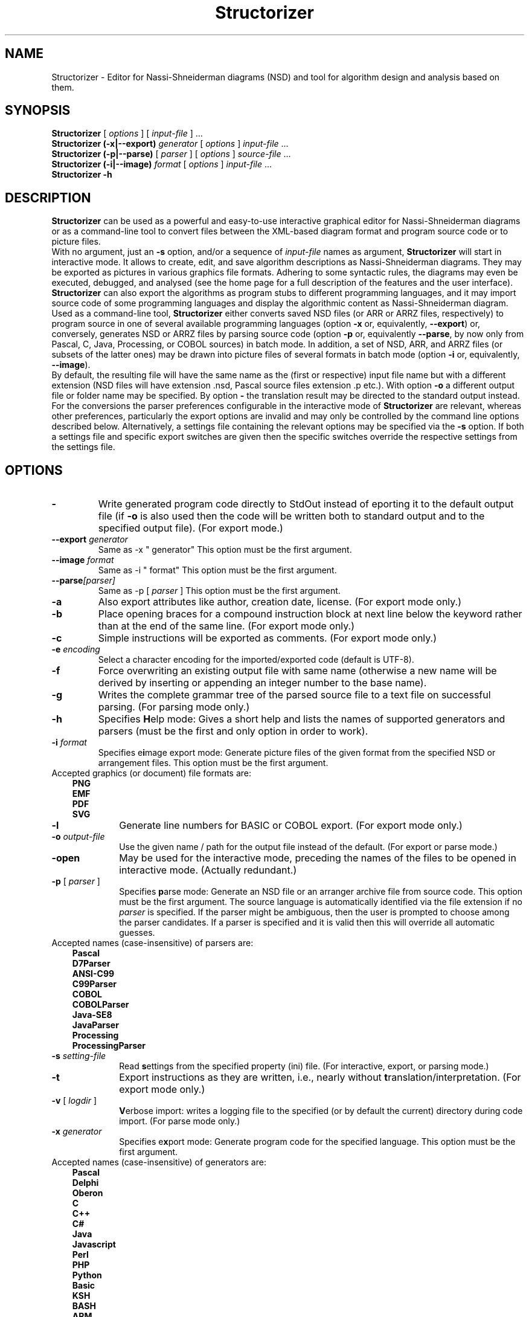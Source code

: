 .TH Structorizer 1 "10 October 2024" "version 3.32-23" "User's Manual"
.SH NAME
Structorizer \- Editor for Nassi-Shneiderman diagrams (NSD)
and tool for algorithm design and analysis based on them.
.SH SYNOPSIS
.B Structorizer
[ \fIoptions\fP ]
.RI "[ " input\-file " ] ..."
.br
.B Structorizer (\-x|\-\-export) \fIgenerator\fP
[ \fIoptions\fP ]
\fIinput\-file\fP ...
.br
.B Structorizer (\-p|\-\-parse)
[
.I parser
]
[
\fIoptions\fP
]
\fIsource\-file\fP ...
.br
.B Structorizer (\-i|\-\-image) \fIformat\fP
[ \fIoptions\fP ]
\fIinput\-file\fP ...
.br
.B Structorizer \-h
.br
.SH DESCRIPTION
\fBStructorizer\fP can be used as a powerful and easy-to-use interactive
graphical editor for Nassi-Shneiderman diagrams or as a command-line tool
to convert files between the XML-based diagram format and program source code
or to picture files.
.br
With no argument, just an \fB\-s\fP option, and/or a sequence of \fIinput\-file\fP
names as argument, \fBStructorizer\fP will start in interactive mode. It allows
to create, edit, and save algorithm descriptions as Nassi-Shneiderman diagrams.
They may be exported as pictures in various graphics file formats. Adhering to
some syntactic rules, the diagrams may even be executed, debugged, and analysed
(see the home page for a full description of the features and the user interface).
\fBStructorizer\fP can also export the algorithms as program stubs to different
programming languages, and it may import source code of some programming languages
and display the algorithmic content as Nassi-Shneiderman diagram.
.br
Used as a command-line tool, \fBStructorizer\fP either converts saved NSD files
(or ARR or ARRZ files, respectively) to program source in one of several available
programming languages (option \fB\-x\fP or, equivalently, \fB\-\-export\fP) or,
conversely, generates NSD or ARRZ files by parsing source code (option \fB\-p\fP
or, equivalently \fB\-\-parse\fP, by now only from Pascal, C, Java, Processing, or
COBOL sources) in batch mode. In addition, a set of NSD, ARR, and ARRZ files (or
subsets of the latter ones) may be drawn into picture files of several formats in
batch mode (option \fB\-i\fP or, equivalently, \fB\-\-image\fP).
.br
By default, the resulting file will have the same name as the (first or respective)
input file name but with a different extension (NSD files will have extension .nsd,
Pascal source files extension .p etc.). With option \fB\-o\fP a different output file
or folder name may be specified. By option \fB\-\fP the translation result may be
directed to the standard output instead.
.br
For the conversions the parser preferences configurable in the interactive mode of
\fBStructorizer\fP are relevant, whereas other preferences, particularly the export
options are invalid and may only be controlled by the command line options described
below. Alternatively, a settings file containing the relevant options may be specified
via the \fB\-s\fP option. If both a settings file and specific export switches are
given then the specific switches override the respective settings from the settings
file.
.SH OPTIONS
.TP
\fB\-\fP
Write generated program code directly to StdOut instead of eporting it to the default
output file (if \fB-o\fP is also used then the code will be written both to standard
output and to the specified output file). (For export mode.)
.TP
.BI \-\-export " generator"
Same as \-x " generator"
This option must be the first argument.
.TP
.BI \-\-image " format"
Same as \-i " format"
This option must be the first argument.
.TP
.BI \-\-parse [ \fIparser\fP ]
Same as \-p [ \fIparser\fP ]
This option must be the first argument.
.TP
.B \-a
Also export attributes like author, creation date, license. (For export mode only.)
.TP
.B \-b
Place opening braces for a compound instruction block at next line below the keyword
rather than at the end of the same line. (For export mode only.)
.TP
.B \-c
Simple instructions will be exported as comments. (For export mode only.)
.TP
.BI \-e " encoding"
Select a character encoding for the imported/exported code (default is UTF-8).
.TP
.B \-f
Force overwriting an existing output file with same name (otherwise a new name
will be derived by inserting or appending an integer number to the base name).
.TP
.B \-g
Writes the complete grammar tree of the parsed source file to a text file on
successful parsing. (For parsing mode only.)
.TP
.B \-h
Specifies \fBH\fPelp mode: Gives a short help and lists the names of supported
generators and parsers (must be the first and only option in order to work).
.TP
.BI \-i " format"
Specifies e\fBi\fPmage export mode: Generate picture files of the given format
from the specified NSD or arrangement files.
This option must be the first argument.
.TP 10
Accepted graphics (or document) file formats are:
.RS 3
.B PNG
.br
.B EMF
.br
.B PDF
.br
.B SVG
.RE
.TP
.B \-l
Generate line numbers for BASIC or COBOL export. (For export mode only.)
.TP
.BI \-o " output\-file
Use the given name / path for the output file instead of the default.
(For export or parse mode.)
.TP
\fB\-open\fP
May be used for the interactive mode, preceding the names of the files to be
opened in interactive mode.
(Actually redundant.)
.TP
\fB\-p\fP [ \fIparser\fP ]
Specifies \fBp\fParse mode: Generate an NSD file or an arranger archive file from
source code. This option must be the first argument.
The source language is automatically identified via the file extension if no
\fIparser\fP is specified. If the parser might be ambiguous, then the user is
prompted to choose among the parser candidates. If a parser is specified and
it is valid then this will override all automatic guesses.
.TP 10
Accepted names (case-insensitive) of parsers are:
.RS 3
.B Pascal
.br
.B D7Parser
.br
.B "ANSI-C99"
.br
.B C99Parser
.br
.B COBOL
.br
.B COBOLParser
.br
.B "Java-SE8"
.br
.B JavaParser
.br
.B Processing
.br
.B ProcessingParser
.RE
.TP
.BI \-s " setting\-file"
Read \fBs\fPettings from the specified property (ini) file. (For interactive,
export, or parsing mode.)
.TP
.B \-t
Export instructions as they are written, i.e., nearly without \fBt\fPranslation/interpretation.
(For export mode only.)
.TP
\fB\-v\fP [ \fIlogdir\fP ]
\fBV\fPerbose import: writes a logging file to the specified (or by default the
current) directory during code import.
(For parse mode only.)
.TP
.BI \-x " generator"
Specifies e\fBx\fPport mode: Generate program code for the specified language.
This option must be the first argument.
.TP 10
Accepted names (case-insensitive) of generators are:
.RS 3
.B Pascal
.br
.B Delphi
.br
.B Oberon
.br
.B C
.br
.B "C++"
.br
.B C#
.br
.B Java
.br
.B Javascript
.br
.B Perl
.br
.B PHP
.br
.B Python
.br
.B Basic
.br
.B KSH
.br
.B BASH
.br
.B ARM
.br
.B StrucTeX
.br
.B LaTeX
.br
.B Algorithm
.RE
.TP
\fB\-z\fP
Specifies that the resulting diagrams from parsing one source file (may contain
several routines, for each of which a diagram will emerge) are to be compressed
into an \fBarrz\-file\fP rather than be saved as a loose bunch of \fBnsd\-file\fPs.
(For parse mode only.)
.TP
.I arr\-file
An arrangement list file generated by the Arranger component of Structorizer
as a text file listing paths of \fBnsd\-file\fPs. (May be used as consistent input
for code or picture export.)
.TP
.I arrz\-file
An arrangement archive generated by the Arranger component of Structorizer as a
compressed file containing an \fBarr\-file\fP and the referenced \fBnsd\-file\fPs.
(May be used as consistent input for code or picture export or may result from source
code parsing.)
.TP
.I input\-file
A file of one of the types \fBnsd\-file\fPs, \fBarr\-file\fP, or \fBarrz\-file\fP.
A sequence of files of any of these types can be specified to be opened in interactive
mode or to be translated in export mode.
.TP
.I nsd\-file
A file generated by Structorizer representing a Nassi-Shneiderman diagram as input for \fB-x\fP.
.SS "Supported elements"
Structorizer supports all standard algorithm elements of Nassi-Shneiderman diagrams
(e.g. according to DIN 66261) including Parallel sections (i.e., instructions, alternatives,
case selections, FOOR loops - both as counting and as for-each or for-in loop -, WHILE loops,
REPEAT-UNTIL loops, endless loops, subroutine calls, exit jumps, and parallel sections).
Additionally it supports TRY/CATCH/FINALLY blocks.
.SH "SEE ALSO"
.TP
Website of Structorizer:
https://structorizer.fisch.lu/
.TP
User Guide:
https://help.structorizer.fisch.lu/index.php
.TP
Description of Nassi-Shneiderman diagrams
https://en.wikipedia.org/wiki/Nassi-Shneiderman_diagram
.SH AUTHORS
Bob Fisch and Kay Guertzig
.SH CONTRIBUTORS
Rolf Schmidt and Simon Sobisch
